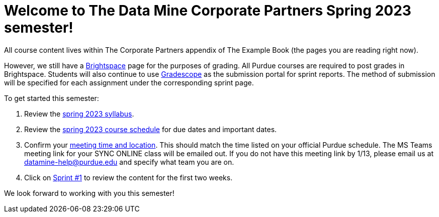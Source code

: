 = Welcome to The Data Mine Corporate Partners Spring 2023 semester!

All course content lives within The Corporate Partners appendix of The Example Book (the pages you are reading right now).

However, we still have a link:https://purdue.brightspace.com/[Brightspace] page for the purposes of grading. All Purdue courses are required to post grades in Brightspace. Students will also continue to use link:https://www.gradescope.com/[Gradescope] as the submission portal for sprint reports. The method of submission will be specified for each assignment under the corresponding sprint page. 

To get started this semester:

1. Review the xref:spring2023/syllabus.adoc[spring 2023 syllabus].

2. Review the xref:spring2023/schedule.adoc[spring 2023 course schedule] for due dates and important dates.

3. Confirm your xref:spring2023/locations.adoc[meeting time and location]. This should match the time listed on your official Purdue schedule. The MS Teams meeting link for your SYNC ONLINE class will be emailed out. If you do not have this meeting link by 1/13, please email us at datamine-help@purdue.edu and specify what team you are on. 

4. Click on xref:spring2023/sprint1.adoc[Sprint #1] to review the content for the first two weeks.

We look forward to working with you this semester! 
